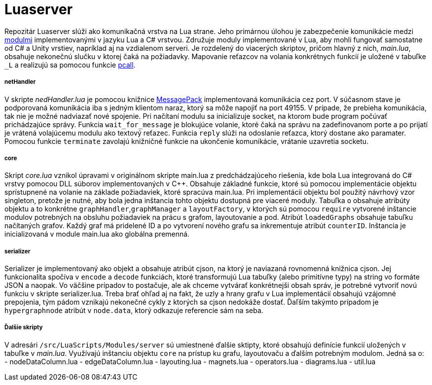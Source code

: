 = Luaserver

Repozitár Luaserver slúži ako komunikačná vrstva na Lua strane. Jeho primárnou úlohou je zabezpečenie komunikácie medzi http://team03-20.studenti.fiit.stuba.sk/dokumentacia_k_produktu/architektura_systemu/moduly_systemu/lua/[modulmi] implementovanými v jazyku Lua a C# vrstvou. Združuje moduly implementované v Lua, aby mohli fungovať samostatne od C# a Unity vrstiev, napríklad aj na vzdialenom serveri. Je rozdelený do viacerých skriptov, pričom hlavný z nich, _main.lua_, obsahuje nekonečnú slučku v ktorej čaká na požiadavky. Mapovanie reťazcov na volania konkrétnych funkcií je uložené v tabuľke `_L` a realizujú sa pomocou funkcie https://www.lua.org/pil/8.4.html[pcall].

===== netHandler

V skripte _nedHandler.lua_ je pomocou knižnice https://msgpack.org/#json-to-msgpack[MessagePack] implementovaná komunikácia cez port. V súčasnom stave je podporovaná komunikácia iba s jedným klientom naraz, ktorý sa môže napojiť na port 49155. V prípade, že prebieha komunikácia, tak nie je možné nadviazať nové spojenie. Pri načítaní modulu sa inicializuje socket, na ktorom bude program počúvať prichádzajúce správy. Funkcia `wait_for_message` je blokujúce volanie, ktoré čaká na správu na zadefinovanom porte a po prijatí je vrátená volajúcemu modulu ako textový reťazec. Funkcia `reply` slúži na odoslanie reťazca, ktorý dostane ako paramater. Pomocou funkcie `terminate` zavolajú knižničné funkcie na ukončenie komunikácie, vrátanie uzavretia socketu.

===== core

Skript _core.lua_ vznikol úpravami v originálnom skripte main.lua z predchádzajúceho riešenia, kde bola Lua integrovaná do C# vrstvy pomocou DLL súborov implementovaných v C++. Obsahuje základné funkcie, ktoré sú pomocou implementácie objektu sprístupnené na volanie na základe požiadaviek, ktoré spracúva main.lua. Pri implementácii objektu bol použitý návrhový vzor singleton, pretože je nutné, aby bola jedna inštancia tohto objektu dostupná pre viaceré moduly. Tabuľka `o` obsahuje atribúty objektu a to konkrétne `graphHandler`,`graphManager` a `layoutFactory`, v ktorých sú pomocou `require` vytvorené inštancie modulov potrebných na obsluhu požiadaviek na prácu s grafom, layoutovanie a pod. Atribút `loadedGraphs` obsahuje tabuľku načítaných grafov. Každý graf má pridelené ID a po vytvorení nového grafu sa inkrementuje atribút `counterID`. Inštancia je inicializovaná v module main.lua ako globálna premenná.

===== serializer

Serializer je implementovaný ako objekt a obsahuje atribút cjson, na ktorý je naviazaná rovnomenná knižnica cjson. Jej funkcionalita spočíva v `encode` a `decode` funkciách, ktoré transformujú Lua tabuľky (alebo primitívne typy) na string vo formáte JSON a naopak. Vo väčšine prípadov to postačuje, ale ak chceme vytvárať konkrétnejši obsah správ, je potrebné vytvoriť novú funkciu v skripte serializer.lua. Treba brať ohľad aj na fakt, že uzly a hrany grafu v Lua implementácií obsahujú vzájomné prepojenia, tým pádom vznikajú nekonečné cykly z ktorých sa cjson nedokáže dostať. Ďaľším takýmto prípadom je `hypergraphnode` atribút v `node.data`, ktorý odkazuje referencie sám na seba. 

===== Ďalšie skripty

V adresári `/src/LuaScripts/Modules/server` sú umiestnené ďalšie sktipty, ktoré obsahujú definície funkcií uložených v tabuľke v _main.lua_. Využívajú inštanciu objektu `core` na prístup ku grafu, layoutovaču a ďalším potrebným modulom. Jedná sa o:
- nodeDataColumn.lua
- edgeDataColumn.lua
- layouting.lua
- magnets.lua
- operators.lua
- diagrams.lua
- util.lua